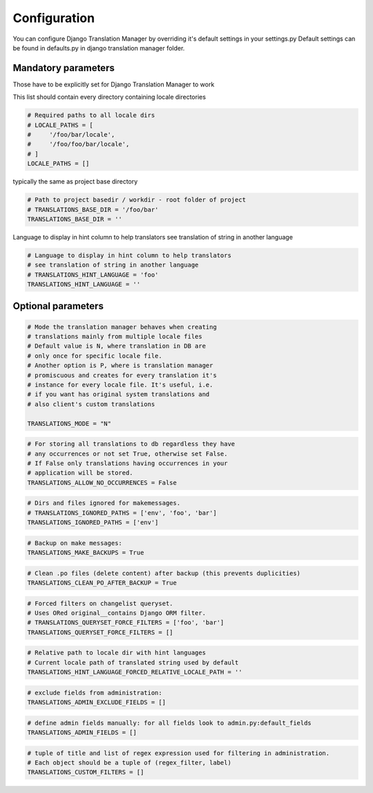 .. _configuration:

Configuration
=============

You can configure Django Translation Manager by overriding it's default settings in your settings.py
Default settings can be found in defaults.py in django translation manager folder.


Mandatory parameters
--------------------

Those have to be explicitly set for Django Translation Manager to work

This list should contain every directory containing locale directories

.. code-block:: python

    # Required paths to all locale dirs
    # LOCALE_PATHS = [
    #     '/foo/bar/locale',
    #     '/foo/foo/bar/locale',
    # ]
    LOCALE_PATHS = []

typically the same as project base directory

.. code-block:: python

    # Path to project basedir / workdir - root folder of project
    # TRANSLATIONS_BASE_DIR = '/foo/bar'
    TRANSLATIONS_BASE_DIR = ''

Language to display in hint column to help translators see translation of string in another language

.. code-block:: python

    # Language to display in hint column to help translators
    # see translation of string in another language
    # TRANSLATIONS_HINT_LANGUAGE = 'foo'
    TRANSLATIONS_HINT_LANGUAGE = ''


Optional parameters
-------------------


.. code-block:: python

    # Mode the translation manager behaves when creating
    # translations mainly from multiple locale files
    # Default value is N, where translation in DB are
    # only once for specific locale file.
    # Another option is P, where is translation manager
    # promiscuous and creates for every translation it's
    # instance for every locale file. It's useful, i.e.
    # if you want has original system translations and
    # also client's custom translations

    TRANSLATIONS_MODE = "N"

.. code-block:: python

    # For storing all translations to db regardless they have
    # any occurrences or not set True, otherwise set False.
    # If False only translations having occurrences in your
    # application will be stored.
    TRANSLATIONS_ALLOW_NO_OCCURRENCES = False

.. code-block:: python

    # Dirs and files ignored for makemessages.
    # TRANSLATIONS_IGNORED_PATHS = ['env', 'foo', 'bar']
    TRANSLATIONS_IGNORED_PATHS = ['env']

.. code-block:: python

    # Backup on make messages:
    TRANSLATIONS_MAKE_BACKUPS = True

.. code-block:: python

    # Clean .po files (delete content) after backup (this prevents duplicities)
    TRANSLATIONS_CLEAN_PO_AFTER_BACKUP = True


.. code-block:: python

    # Forced filters on changelist queryset.
    # Uses ORed original__contains Django ORM filter.
    # TRANSLATIONS_QUERYSET_FORCE_FILTERS = ['foo', 'bar']
    TRANSLATIONS_QUERYSET_FORCE_FILTERS = []


.. code-block:: python

    # Relative path to locale dir with hint languages
    # Current locale path of translated string used by default
    TRANSLATIONS_HINT_LANGUAGE_FORCED_RELATIVE_LOCALE_PATH = ''


.. code-block:: python

    # exclude fields from administration:
    TRANSLATIONS_ADMIN_EXCLUDE_FIELDS = []


.. code-block:: python

    # define admin fields manually: for all fields look to admin.py:default_fields
    TRANSLATIONS_ADMIN_FIELDS = []


.. code-block:: python

    # tuple of title and list of regex expression used for filtering in administration.
    # Each object should be a tuple of (regex_filter, label)
    TRANSLATIONS_CUSTOM_FILTERS = []

